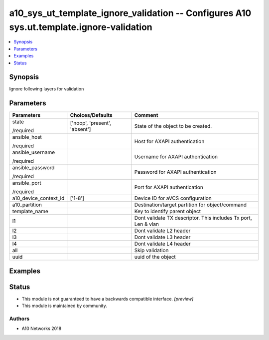 .. _a10_sys_ut_template_ignore_validation_module:


a10_sys_ut_template_ignore_validation -- Configures A10 sys.ut.template.ignore-validation
=========================================================================================

.. contents::
   :local:
   :depth: 1


Synopsis
--------

Ignore following layers for validation






Parameters
----------

+-----------------------+-------------------------------+----------------------------------------------------------------+
| Parameters            | Choices/Defaults              | Comment                                                        |
|                       |                               |                                                                |
|                       |                               |                                                                |
+=======================+===============================+================================================================+
| state                 | ['noop', 'present', 'absent'] | State of the object to be created.                             |
|                       |                               |                                                                |
| /required             |                               |                                                                |
+-----------------------+-------------------------------+----------------------------------------------------------------+
| ansible_host          |                               | Host for AXAPI authentication                                  |
|                       |                               |                                                                |
| /required             |                               |                                                                |
+-----------------------+-------------------------------+----------------------------------------------------------------+
| ansible_username      |                               | Username for AXAPI authentication                              |
|                       |                               |                                                                |
| /required             |                               |                                                                |
+-----------------------+-------------------------------+----------------------------------------------------------------+
| ansible_password      |                               | Password for AXAPI authentication                              |
|                       |                               |                                                                |
| /required             |                               |                                                                |
+-----------------------+-------------------------------+----------------------------------------------------------------+
| ansible_port          |                               | Port for AXAPI authentication                                  |
|                       |                               |                                                                |
| /required             |                               |                                                                |
+-----------------------+-------------------------------+----------------------------------------------------------------+
| a10_device_context_id | ['1-8']                       | Device ID for aVCS configuration                               |
|                       |                               |                                                                |
|                       |                               |                                                                |
+-----------------------+-------------------------------+----------------------------------------------------------------+
| a10_partition         |                               | Destination/target partition for object/command                |
|                       |                               |                                                                |
|                       |                               |                                                                |
+-----------------------+-------------------------------+----------------------------------------------------------------+
| template_name         |                               | Key to identify parent object                                  |
|                       |                               |                                                                |
|                       |                               |                                                                |
+-----------------------+-------------------------------+----------------------------------------------------------------+
| l1                    |                               | Dont validate TX descriptor. This includes Tx port, Len & vlan |
|                       |                               |                                                                |
|                       |                               |                                                                |
+-----------------------+-------------------------------+----------------------------------------------------------------+
| l2                    |                               | Dont validate L2 header                                        |
|                       |                               |                                                                |
|                       |                               |                                                                |
+-----------------------+-------------------------------+----------------------------------------------------------------+
| l3                    |                               | Dont validate L3 header                                        |
|                       |                               |                                                                |
|                       |                               |                                                                |
+-----------------------+-------------------------------+----------------------------------------------------------------+
| l4                    |                               | Dont validate L4 header                                        |
|                       |                               |                                                                |
|                       |                               |                                                                |
+-----------------------+-------------------------------+----------------------------------------------------------------+
| all                   |                               | Skip validation                                                |
|                       |                               |                                                                |
|                       |                               |                                                                |
+-----------------------+-------------------------------+----------------------------------------------------------------+
| uuid                  |                               | uuid of the object                                             |
|                       |                               |                                                                |
|                       |                               |                                                                |
+-----------------------+-------------------------------+----------------------------------------------------------------+







Examples
--------

.. code-block:: yaml+jinja

    





Status
------




- This module is not guaranteed to have a backwards compatible interface. *[preview]*


- This module is maintained by community.



Authors
~~~~~~~

- A10 Networks 2018

